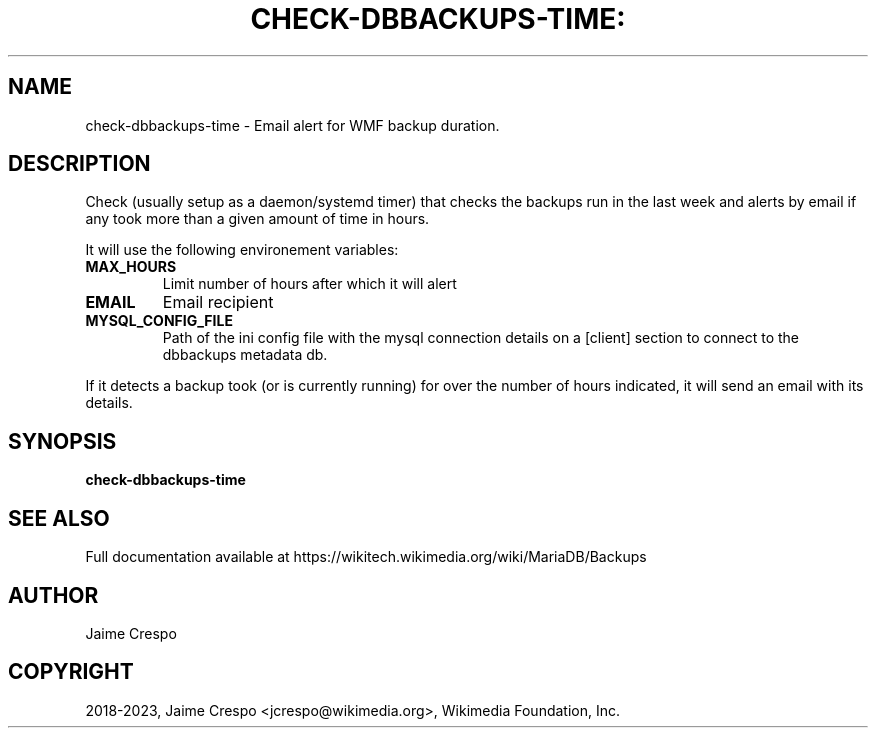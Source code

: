 .TH CHECK-DBBACKUPS-TIME: "1" "November 2023" "wmfbackups-check" "User Commands"
.SH NAME
check\-dbbackups\-time \- Email alert for WMF backup duration.
.SH DESCRIPTION
.PP
Check (usually setup as a daemon/systemd timer) that checks
the backups run in the last week and alerts by email
if any took more than a given amount of time in hours.
.PP
It will use the following environement variables:
.TP
\fBMAX_HOURS\fR
Limit number of hours after which it will alert
.TP
\fBEMAIL\fR
Email recipient
.TP
\fBMYSQL_CONFIG_FILE\fR
Path of the ini config file with the mysql connection details
on a [client] section to connect to the dbbackups metadata db.
.PP
If it detects a backup took (or is currently running) for over
the number of hours indicated, it will send an email with its
details.
.SH SYNOPSIS
.B check\-dbbackups\-time
.SH "SEE ALSO"
Full documentation available at https://wikitech.wikimedia.org/wiki/MariaDB/Backups
.SH AUTHOR
Jaime Crespo
.SH COPYRIGHT
2018-2023, Jaime Crespo <jcrespo@wikimedia.org>, Wikimedia Foundation, Inc.
